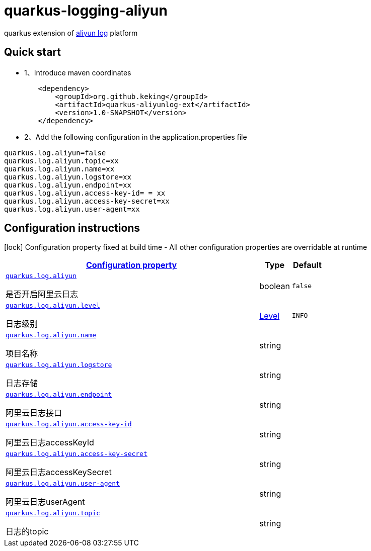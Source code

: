 # quarkus-logging-aliyun

quarkus extension of https://github.com/aliyun/aliyun-log-java-producer[aliyun log] platform

## Quick start

- 1、Introduce maven coordinates

```
        <dependency>
            <groupId>org.github.keking</groupId>
            <artifactId>quarkus-aliyunlog-ext</artifactId>
            <version>1.0-SNAPSHOT</version>
        </dependency>
```

- 2、Add the following configuration in the application.properties file

```
quarkus.log.aliyun=false
quarkus.log.aliyun.topic=xx
quarkus.log.aliyun.name=xx
quarkus.log.aliyun.logstore=xx
quarkus.log.aliyun.endpoint=xx
quarkus.log.aliyun.access-key-id= = xx
quarkus.log.aliyun.access-key-secret=xx
quarkus.log.aliyun.user-agent=xx
```

## Configuration instructions

[.configuration-legend]
icon:lock[title=Fixed at build time] Configuration property fixed at build time - All other configuration properties are overridable at runtime
[.configuration-reference.searchable,cols="80,.^10,.^10"]

|===

h|
[[quarkus-log-aliyun_configuration]]link:#quarkus-log-aliyun_configuration[Configuration property]

h|Type
h|Default

a|
[[quarkus-log-aliyun_quarkus.log.aliyun]]`link:#quarkus-log-aliyun_quarkus.log.aliyun[quarkus.log.aliyun]`

[.description]
--
是否开启阿里云日志
--|boolean
|`false`


a|
[[quarkus-log-aliyun_quarkus.log.aliyun.level]]`link:#quarkus-log-aliyun_quarkus.log.aliyun.level[quarkus.log.aliyun.level]`

[.description]
--
日志级别
--|link:https://docs.jboss.org/jbossas/javadoc/7.1.2.Final/org/jboss/logmanager/Level.html[Level]

|`INFO`


a|
[[quarkus-log-aliyun_quarkus.log.aliyun.name]]`link:#quarkus-log-aliyun_quarkus.log.aliyun.name[quarkus.log.aliyun.name]`

[.description]
--
项目名称
--|string
|


a|
[[quarkus-log-aliyun_quarkus.log.aliyun.logstore]]`link:#quarkus-log-aliyun_quarkus.log.aliyun.logstore[quarkus.log.aliyun.logstore]`

[.description]
--
日志存储
--|string
|


a|
[[quarkus-log-aliyun_quarkus.log.aliyun.endpoint]]`link:#quarkus-log-aliyun_quarkus.log.aliyun.endpoint[quarkus.log.aliyun.endpoint]`

[.description]
--
阿里云日志接口
--|string
|


a|
[[quarkus-log-aliyun_quarkus.log.aliyun.access-key-id]]`link:#quarkus-log-aliyun_quarkus.log.aliyun.access-key-id[quarkus.log.aliyun.access-key-id]`

[.description]
--
阿里云日志accessKeyId
--|string
|


a|
[[quarkus-log-aliyun_quarkus.log.aliyun.access-key-secret]]`link:#quarkus-log-aliyun_quarkus.log.aliyun.access-key-secret[quarkus.log.aliyun.access-key-secret]`

[.description]
--
阿里云日志accessKeySecret
--|string
|


a|
[[quarkus-log-aliyun_quarkus.log.aliyun.user-agent]]`link:#quarkus-log-aliyun_quarkus.log.aliyun.user-agent[quarkus.log.aliyun.user-agent]`

[.description]
--
阿里云日志userAgent
--|string
|


a|
[[quarkus-log-aliyun_quarkus.log.aliyun.topic]]`link:#quarkus-log-aliyun_quarkus.log.aliyun.topic[quarkus.log.aliyun.topic]`

[.description]
--
日志的topic
--|string
|
